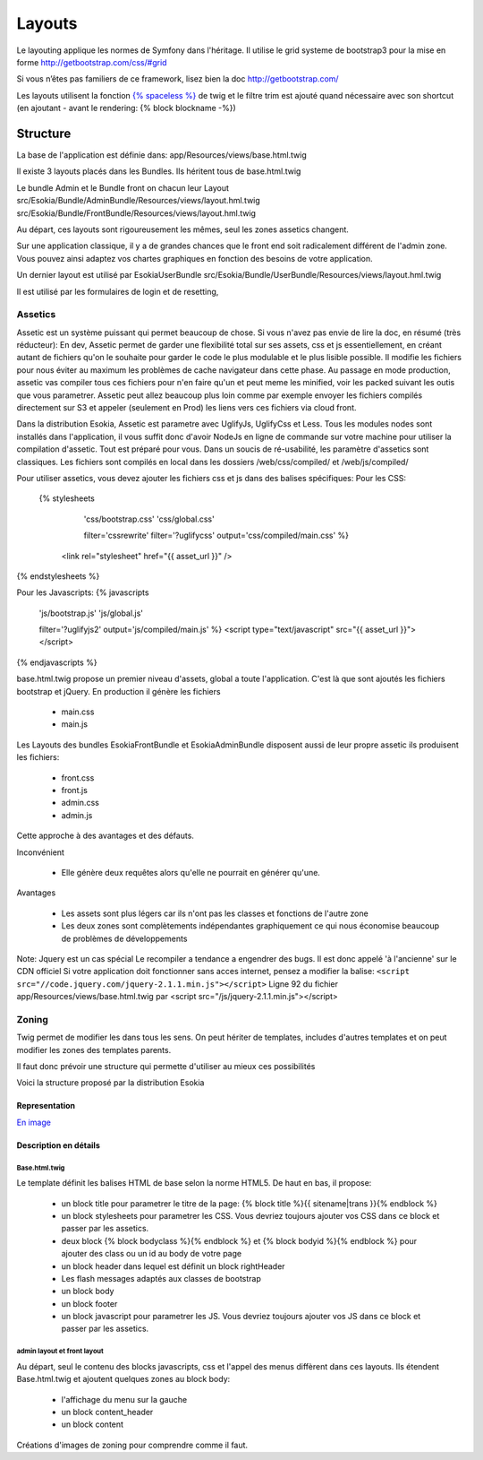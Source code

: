 
======================================
Layouts
======================================

Le layouting applique les normes de Symfony dans l'héritage.
Il utilise le grid systeme de bootstrap3 pour la mise en forme http://getbootstrap.com/css/#grid

Si vous n’êtes pas familiers de ce framework, lisez bien la doc http://getbootstrap.com/

Les layouts utilisent la fonction `{% spaceless %} <http://twig.sensiolabs.org/doc/tags/spaceless.html>`_ de twig et le filtre trim est ajouté quand nécessaire avec son shortcut (en ajoutant - avant le rendering: {% block blockname -%})


************************
Structure
************************
La base de l'application est définie dans: 
app/Resources/views/base.html.twig

Il existe 3 layouts placés dans les Bundles.
Ils héritent tous de base.html.twig

Le bundle Admin et le Bundle front on chacun leur Layout 
src/Esokia/Bundle/AdminBundle/Resources/views/layout.hml.twig
src/Esokia/Bundle/FrontBundle/Resources/views/layout.hml.twig

Au départ, ces layouts sont rigoureusement les mêmes, seul les zones assetics changent.

Sur une application classique, il y a de grandes chances que le front end soit radicalement différent de l'admin zone. 
Vous pouvez ainsi adaptez vos chartes graphiques en fonction des besoins de votre application. 


Un dernier layout est utilisé par EsokiaUserBundle
src/Esokia/Bundle/UserBundle/Resources/views/layout.hml.twig

Il est utilisé par les formulaires de login et de resetting, 


Assetics
-----------------------

Assetic est un système puissant qui permet beaucoup de chose.
Si vous n'avez pas envie de lire la doc, en résumé (très réducteur):
En dev, Assetic permet de garder une flexibilité total sur ses assets, css et js essentiellement, en créant autant de fichiers qu'on le souhaite pour garder le code le plus modulable et le plus lisible possible.
Il modifie les fichiers pour nous éviter au maximum les problèmes de cache navigateur dans cette phase.
Au passage en mode production, assetic vas compiler tous ces fichiers pour n'en faire qu'un et peut meme les minified, voir les packed suivant les outis que vous parametrer.
Assetic peut allez beaucoup plus loin comme par exemple envoyer les fichiers compilés directement sur S3 et appeler (seulement en Prod) les liens vers ces fichiers via cloud front.



Dans la distribution Esokia, Assetic est parametre avec UglifyJs, UglifyCss et Less.
Tous les modules nodes sont installés dans l'application, il vous suffit donc d'avoir NodeJs en ligne de commande sur votre machine pour utiliser la compilation d'assetic.
Tout est préparé pour vous.
Dans un soucis de ré-usabilité, les paramètre d'assetics sont classiques. 
Les fichiers sont compilés en local dans les dossiers
/web/css/compiled/ et /web/js/compiled/


Pour utiliser assetics, vous devez ajouter les fichiers css et js dans des balises spécifiques:
Pour les CSS:
 {% stylesheets 
        'css/bootstrap.css' 
        'css/global.css' 

        filter='cssrewrite' 
        filter='?uglifycss' 
        output='css/compiled/main.css' %}
    <link rel="stylesheet" href="{{ asset_url }}" />
{% endstylesheets %}

Pour les Javascripts: 
{% javascripts 
        'js/bootstrap.js' 
        'js/global.js'  

        filter='?uglifyjs2' 
        output='js/compiled/main.js' %}
        <script type="text/javascript" src="{{ asset_url }}"></script>
{% endjavascripts %}




base.html.twig propose un premier niveau d'assets, global a toute l'application. 
C'est là que sont ajoutés les fichiers bootstrap et jQuery.
En production il génère les fichiers

 - main.css
 - main.js

Les Layouts des bundles EsokiaFrontBundle et EsokiaAdminBundle disposent aussi de leur propre assetic
ils produisent les fichiers: 

 - front.css
 - front.js
 - admin.css
 - admin.js



Cette approche à des avantages et des défauts. 

Inconvénient

 - Elle génère deux requêtes alors qu'elle ne pourrait en générer qu'une.

Avantages

 - Les assets sont plus légers car ils n'ont pas les classes et fonctions de l'autre zone
 - Les deux zones sont complètements indépendantes graphiquement ce qui nous économise beaucoup de problèmes de développements



Note: Jquery est un cas spécial
Le recompiler a tendance a engendrer des bugs. 
Il est donc appelé 'à l'ancienne' sur le CDN officiel
Si votre application doit fonctionner sans acces internet, pensez a modifier la balise: 
``<script src="//code.jquery.com/jquery-2.1.1.min.js"></script>``
Ligne 92 du fichier app/Resources/views/base.html.twig par
<script src="/js/jquery-2.1.1.min.js"></script>



Zoning
-----------------------

Twig permet de modifier les dans tous les sens.
On peut hériter de templates, includes d'autres templates et on peut modifier les zones des templates parents. 

Il faut donc prévoir une structure qui permette d'utiliser au mieux ces possibilités


Voici la structure proposé par la distribution Esokia

Representation
^^^^^^^^^^^^^^
`En image <layouting.png>`_

Description en détails
^^^^^^^^^^^^^^^^^^^^^^
Base.html.twig
**************
Le template définit les balises HTML de base selon la norme HTML5.
De haut en bas, il propose: 

 - un block title pour parametrer le titre de la page: 
   {% block title %}{{ sitename|trans }}{% endblock %}
 - un block stylesheets pour parametrer les CSS. Vous devriez toujours ajouter vos CSS dans ce block et passer par les assetics.
 - deux block {% block bodyclass %}{% endblock %} et {% block bodyid %}{% endblock %} pour ajouter des class ou un id au body de votre page
 - un block header dans lequel est définit un block rightHeader
 - Les flash messages adaptés aux classes de bootstrap
 - un block body
 - un block footer
 - un block javascript pour parametrer les JS. Vous devriez toujours ajouter vos JS dans ce block et passer par les assetics.


admin layout et front layout
****************************

Au départ, seul le contenu des blocks javascripts, css et l'appel des menus diffèrent dans ces layouts. 
Ils étendent Base.html.twig et ajoutent quelques zones au block body: 

 - l'affichage du menu sur la gauche
 - un block content_header
 - un block content





Créations d'images de zoning pour comprendre comme il faut.